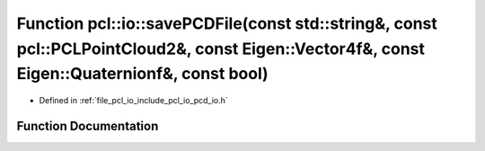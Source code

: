 .. _exhale_function_group__io_1ga3f4feebc5cb057ef23bb53a105e3d5a7:

Function pcl::io::savePCDFile(const std::string&, const pcl::PCLPointCloud2&, const Eigen::Vector4f&, const Eigen::Quaternionf&, const bool)
============================================================================================================================================

- Defined in :ref:`file_pcl_io_include_pcl_io_pcd_io.h`


Function Documentation
----------------------


.. doxygenfunction:: pcl::io::savePCDFile(const std::string&, const pcl::PCLPointCloud2&, const Eigen::Vector4f&, const Eigen::Quaternionf&, const bool)
